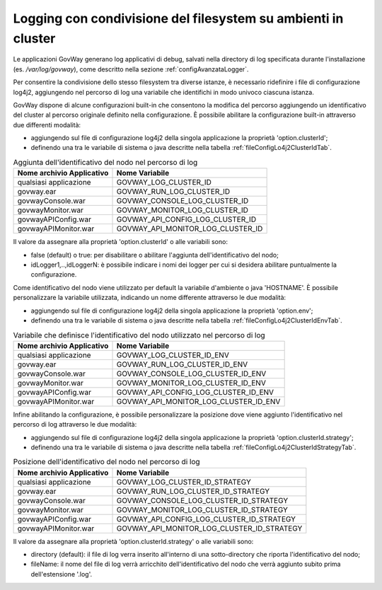 .. _configAvanzataLoggerClusterId:

Logging con condivisione del filesystem su ambienti in cluster
---------------------------------------------------------------------

Le applicazioni GovWay generano log applicativi di debug, salvati nella directory di log specificata durante l'installazione (es. */var/log/govway*), come descritto nella sezione :ref:`configAvanzataLogger`.

Per consentire la condivisione dello stesso filesystem tra diverse istanze, è necessario ridefinire i file di configurazione log4j2, aggiungendo nel percorso di log una variabile che identifichi in modo univoco ciascuna istanza. 

GovWay dispone di alcune configurazioni built-in che consentono la modifica del percorso aggiungendo un identificativo del cluster al percorso originale definito nella configurazione. È possibile abilitare la configurazione built-in attraverso due differenti modalità:

- aggiungendo sul file di configurazione log4j2 della singola applicazione la proprietà 'option.clusterId';
- definendo una tra le variabile di sistema o java descritte nella tabella :ref:`fileConfigLo4j2ClusterIdTab`.
  
.. table:: Aggiunta dell'identificativo del nodo nel percorso di log 
   :widths: auto
   :name: fileConfigLo4j2ClusterIdTab

   ============================  =================================
   Nome archivio Applicativo     Nome Variabile                                                         
   ============================  =================================
   qualsiasi applicazione        GOVWAY_LOG_CLUSTER_ID
   govway.ear                    GOVWAY_RUN_LOG_CLUSTER_ID
   govwayConsole.war             GOVWAY_CONSOLE_LOG_CLUSTER_ID
   govwayMonitor.war             GOVWAY_MONITOR_LOG_CLUSTER_ID
   govwayAPIConfig.war           GOVWAY_API_CONFIG_LOG_CLUSTER_ID
   govwayAPIMonitor.war          GOVWAY_API_MONITOR_LOG_CLUSTER_ID
   ============================  =================================

Il valore da assegnare alla proprietà 'option.clusterId' o alle variabili sono:

- false (default) o true: per disabilitare o abilitare l'aggiunta dell'identificativo del nodo;
- idLogger1,..,idLoggerN: è possibile indicare i nomi dei logger per cui si desidera abilitare puntualmente la configurazione.


Come identificativo del nodo viene utilizzato per default la variabile d'ambiente o java 'HOSTNAME'.
È possibile personalizzare la variabile utilizzata, indicando un nome differente attraverso le due modalità:

- aggiungendo sul file di configurazione log4j2 della singola applicazione la proprietà 'option.env';
- definendo una tra le variabile di sistema o java descritte nella tabella :ref:`fileConfigLo4j2ClusterIdEnvTab`.
  
.. table:: Variabile che definisce l'identificativo del nodo utilizzato nel percorso di log 
   :widths: auto
   :name: fileConfigLo4j2ClusterIdEnvTab

   ============================  =======================================
   Nome archivio Applicativo     Nome Variabile                                                         
   ============================  =======================================
   qualsiasi applicazione        GOVWAY_LOG_CLUSTER_ID_ENV
   govway.ear                    GOVWAY_RUN_LOG_CLUSTER_ID_ENV
   govwayConsole.war             GOVWAY_CONSOLE_LOG_CLUSTER_ID_ENV
   govwayMonitor.war             GOVWAY_MONITOR_LOG_CLUSTER_ID_ENV
   govwayAPIConfig.war           GOVWAY_API_CONFIG_LOG_CLUSTER_ID_ENV
   govwayAPIMonitor.war          GOVWAY_API_MONITOR_LOG_CLUSTER_ID_ENV
   ============================  =======================================

Infine abilitando la configurazione, è possibile personalizzare la posizione dove viene aggiunto l'identificativo nel percorso di log attraverso le due modalità:

- aggiungendo sul file di configurazione log4j2 della singola applicazione la proprietà 'option.clusterId.strategy';
- definendo una tra le variabile di sistema o java descritte nella tabella :ref:`fileConfigLo4j2ClusterIdStrategyTab`.
  
.. table:: Posizione dell'identificativo del nodo nel percorso di log 
   :widths: auto
   :name: fileConfigLo4j2ClusterIdStrategyTab

   ============================  ==========================================
   Nome archivio Applicativo     Nome Variabile                                                         
   ============================  ==========================================
   qualsiasi applicazione        GOVWAY_LOG_CLUSTER_ID_STRATEGY
   govway.ear                    GOVWAY_RUN_LOG_CLUSTER_ID_STRATEGY
   govwayConsole.war             GOVWAY_CONSOLE_LOG_CLUSTER_ID_STRATEGY
   govwayMonitor.war             GOVWAY_MONITOR_LOG_CLUSTER_ID_STRATEGY
   govwayAPIConfig.war           GOVWAY_API_CONFIG_LOG_CLUSTER_ID_STRATEGY
   govwayAPIMonitor.war          GOVWAY_API_MONITOR_LOG_CLUSTER_ID_STRATEGY
   ============================  ==========================================

Il valore da assegnare alla proprietà 'option.clusterId.strategy' o alle variabili sono:

- directory (default): il file di log verra inserito all'interno di una sotto-directory che riporta l'identificativo del nodo;
- fileName: il nome del file di log verrà arricchito dell'identificativo del nodo che verrà aggiunto subito prima dell'estensione '.log'.

